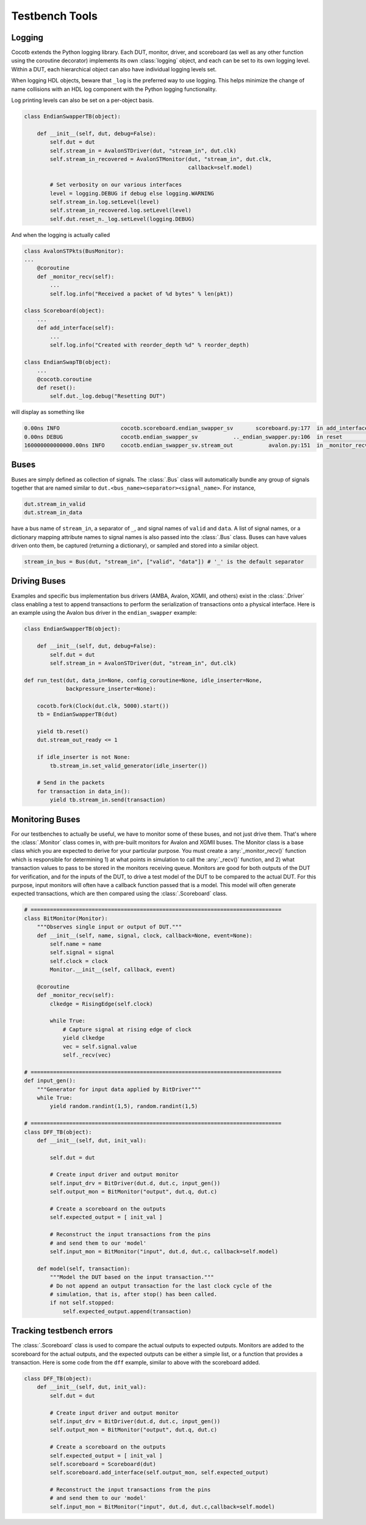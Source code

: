 ################
Testbench Tools
################

Logging
=======

Cocotb extends the Python logging library. Each DUT, monitor, driver, and
scoreboard (as well as any other function using the coroutine decorator)
implements its own :class:`logging` object, and each can be set to its own
logging level. Within a DUT, each hierarchical object can also have individual
logging levels set.

When logging HDL objects, beware that ``_log`` is the preferred way to use
logging. This helps minimize the change of name collisions with an HDL log
component with the Python logging functionality.

Log printing levels can also be set on a per-object basis.

.. code-block:: python3

        class EndianSwapperTB(object):

            def __init__(self, dut, debug=False):
                self.dut = dut
                self.stream_in = AvalonSTDriver(dut, "stream_in", dut.clk)
                self.stream_in_recovered = AvalonSTMonitor(dut, "stream_in", dut.clk,
                                                           callback=self.model)

                # Set verbosity on our various interfaces
                level = logging.DEBUG if debug else logging.WARNING
                self.stream_in.log.setLevel(level)
                self.stream_in_recovered.log.setLevel(level)
                self.dut.reset_n._log.setLevel(logging.DEBUG)

And when the logging is actually called

.. code-block:: python3

        class AvalonSTPkts(BusMonitor):
        ...
            @coroutine
            def _monitor_recv(self):
                ...
                self.log.info("Received a packet of %d bytes" % len(pkt))

        class Scoreboard(object):
            ...
            def add_interface(self):
                ...
                self.log.info("Created with reorder_depth %d" % reorder_depth)

        class EndianSwapTB(object):
            ...
            @cocotb.coroutine
            def reset():
                self.dut._log.debug("Resetting DUT")


will display as something like

.. code-block:: bash

    0.00ns INFO                   cocotb.scoreboard.endian_swapper_sv       scoreboard.py:177  in add_interface                   Created with reorder_depth 0
    0.00ns DEBUG                  cocotb.endian_swapper_sv           .._endian_swapper.py:106  in reset                           Resetting DUT
    160000000000000.00ns INFO     cocotb.endian_swapper_sv.stream_out           avalon.py:151  in _monitor_recv                   Received a packet of 125 bytes


Buses
=====

Buses are simply defined as collection of signals. The :class:`.Bus` class
will automatically bundle any group of signals together that are named similar
to ``dut.<bus_name><separator><signal_name>``. For instance,

.. code-block:: python3

        dut.stream_in_valid
        dut.stream_in_data

have a bus name of ``stream_in``, a separator of ``_``, and signal names of
``valid`` and ``data``. A list of signal names, or a dictionary mapping attribute
names to signal names is also passed into the :class:`.Bus` class. Buses can
have values driven onto them, be captured (returning a dictionary), or sampled
and stored into a similar object.

.. code-block:: python3

     stream_in_bus = Bus(dut, "stream_in", ["valid", "data"]) # '_' is the default separator


Driving Buses
=============

Examples and specific bus implementation bus drivers (AMBA, Avalon, XGMII, and
others) exist in the :class:`.Driver` class enabling a test to append
transactions to perform the serialization of transactions onto a physical
interface. Here is an example using the Avalon bus driver in the ``endian_swapper``
example:

.. code-block:: python3

    class EndianSwapperTB(object):

        def __init__(self, dut, debug=False):
            self.dut = dut
            self.stream_in = AvalonSTDriver(dut, "stream_in", dut.clk)

    def run_test(dut, data_in=None, config_coroutine=None, idle_inserter=None,
                 backpressure_inserter=None):

        cocotb.fork(Clock(dut.clk, 5000).start())
        tb = EndianSwapperTB(dut)

        yield tb.reset()
        dut.stream_out_ready <= 1

        if idle_inserter is not None:
            tb.stream_in.set_valid_generator(idle_inserter())

        # Send in the packets
        for transaction in data_in():
            yield tb.stream_in.send(transaction)


Monitoring Buses
================

For our testbenches to actually be useful, we have to monitor some of these
buses, and not just drive them. That's where the :class:`.Monitor` class
comes in, with pre-built monitors for Avalon and XGMII buses. The
Monitor class is a base class which you are expected to derive for your
particular purpose. You must create a :any:`_monitor_recv()` function which is
responsible for determining 1) at what points in simulation to call the
:any:`_recv()` function, and 2) what transaction values to pass to be stored in the
monitors receiving queue. Monitors are good for both outputs of the DUT for
verification, and for the inputs of the DUT, to drive a test model of the DUT
to be compared to the actual DUT. For this purpose, input monitors will often
have a callback function passed that is a model. This model will often generate
expected transactions, which are then compared using the :class:`.Scoreboard`
class.

.. code-block:: python3

    # ==============================================================================
    class BitMonitor(Monitor):
        """Observes single input or output of DUT."""
        def __init__(self, name, signal, clock, callback=None, event=None):
            self.name = name
            self.signal = signal
            self.clock = clock
            Monitor.__init__(self, callback, event)

        @coroutine
        def _monitor_recv(self):
            clkedge = RisingEdge(self.clock)

            while True:
                # Capture signal at rising edge of clock
                yield clkedge
                vec = self.signal.value
                self._recv(vec)

    # ==============================================================================
    def input_gen():
        """Generator for input data applied by BitDriver"""
        while True:
            yield random.randint(1,5), random.randint(1,5)

    # ==============================================================================
    class DFF_TB(object):
        def __init__(self, dut, init_val):

            self.dut = dut

            # Create input driver and output monitor
            self.input_drv = BitDriver(dut.d, dut.c, input_gen())
            self.output_mon = BitMonitor("output", dut.q, dut.c)

            # Create a scoreboard on the outputs
            self.expected_output = [ init_val ]

            # Reconstruct the input transactions from the pins
            # and send them to our 'model'
            self.input_mon = BitMonitor("input", dut.d, dut.c, callback=self.model)

        def model(self, transaction):
            """Model the DUT based on the input transaction."""
            # Do not append an output transaction for the last clock cycle of the
            # simulation, that is, after stop() has been called.
            if not self.stopped:
                self.expected_output.append(transaction)


Tracking testbench errors
=========================

The :class:`.Scoreboard` class is used to compare the actual outputs to
expected outputs. Monitors are added to the scoreboard for the actual outputs,
and the expected outputs can be either a simple list, or a function that
provides a transaction. Here is some code from the ``dff`` example, similar to
above with the scoreboard added.

.. code-block:: python3

    class DFF_TB(object):
        def __init__(self, dut, init_val):
            self.dut = dut

            # Create input driver and output monitor
            self.input_drv = BitDriver(dut.d, dut.c, input_gen())
            self.output_mon = BitMonitor("output", dut.q, dut.c)

            # Create a scoreboard on the outputs
            self.expected_output = [ init_val ]
            self.scoreboard = Scoreboard(dut)
            self.scoreboard.add_interface(self.output_mon, self.expected_output)

            # Reconstruct the input transactions from the pins
            # and send them to our 'model'
            self.input_mon = BitMonitor("input", dut.d, dut.c,callback=self.model)
